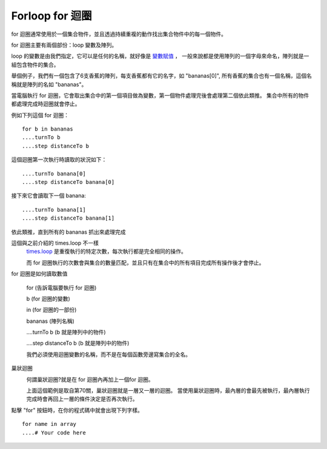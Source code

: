 ################
Forloop for 迴圈
################

for 迴圈通常使用於一個集合物件，並且透過持續重複的動作找出集合物件中的每一個物件。

.. image:: /images/forloopgif.gif

for 迴圈主要有兩個部份：loop 變數及陣列。

loop 的變數是由我們指定，它可以是任何的名稱，就好像是 `變數賦值 <Variables.html>`_ ，
一般來說都是使用陣列的一個字母來命名，陣列就是一組包含物件的集合。

舉個例子，我們有一個包含了6支香蕉的陣列，每支香蕉都有它的名字，如 "bananas[0]",
所有香蕉的集合也有一個名稱，這個名稱就是陣列的名如 "bananas"。

當電腦執行 for 迴圈，它會取出集合中的第一個項目做為變數，第一個物件處理完後會處理第二個依此類推。
集合中所有的物件都處理完成時迴圈就會停止。

例如下列這個 for 迴圈：

::

  for b in bananas
  ....turnTo b
  ....step distanceTo b

這個迴圈第一次執行時讀取的狀況如下：

::

  ....turnTo banana[0]
  ....step distanceTo banana[0]

接下來它會讀取下一個 banana:

::

  ....turnTo banana[1]
  ....step distanceTo banana[1]

依此類推，直到所有的 bananas 抓出來處理完成

這個與之前介紹的 times.loop 不一樣
  `times.loop <TimesLoop.html>`_ 是重復執行的特定次數，每次執行都是完全相同的操作。

  而 for 迴圈執行的次數會與集合的數量匹配，並且只有在集合中的所有項目完成所有操作後才會停止。

for 迴圈是如何讀取數值

  for (告訴電腦要執行 for 迴圈)

  b (for 迴圈的變數)

  in (for 迴圈的一部份)

  bananas (陣列名稱)

  ....turnTo b (b 就是陣列中的物件)

  ....step distanceTo b (b 就是陣列中的物件)

  我們必須使用迴圈變數的名稱，而不是在每個函數旁邊寫集合的全名。

巢狀迴圈
  .. image:: /images/double_forloop.png

  何謂巢狀迴圈?就是在 for 迴圈內再加上一個for 迴圈。

  上面這個範例是取自第70關，巢狀迴圈就是一層又一層的迴圈。
  當使用巢狀迴圈時，最內層的會最先被執行，最內層執行完成時會再回上一層的條件決定是否再次執行。

點擊 "for" 按鈕時，在你的程式碼中就會出現下列字樣。

::

  for name in array
  ....# Your code here
